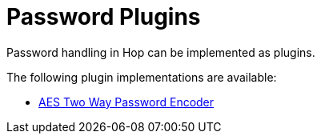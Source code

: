 [[password-plugins]]
= Password Plugins

Password handling  in Hop can be implemented as plugins.

The following plugin implementations are available:

* xref:password/passwords/aespasswords.adoc[AES Two Way Password Encoder]